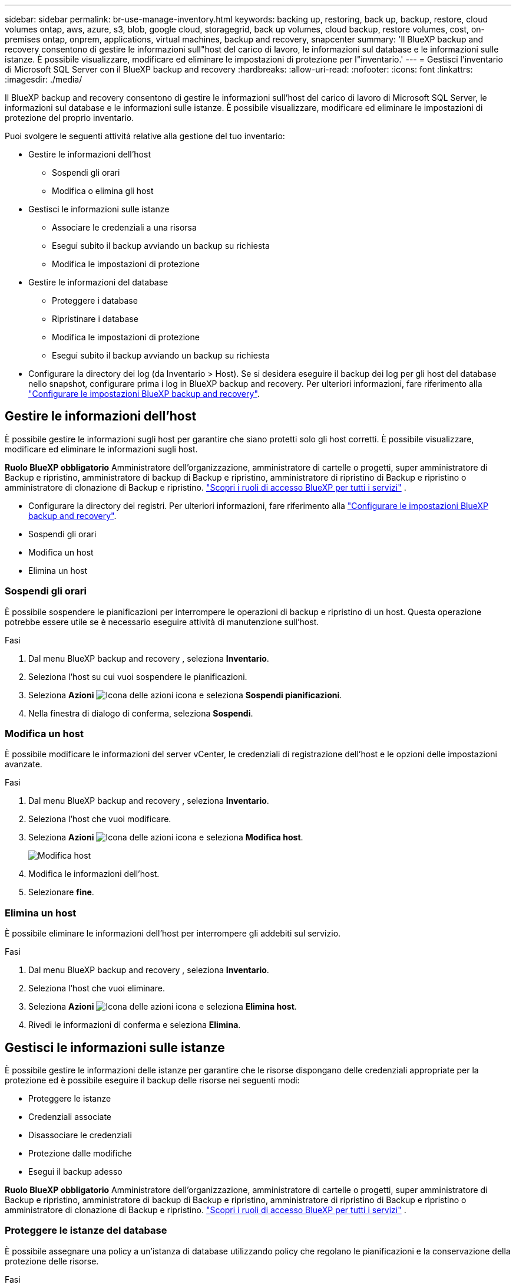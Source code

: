 ---
sidebar: sidebar 
permalink: br-use-manage-inventory.html 
keywords: backing up, restoring, back up, backup, restore, cloud volumes ontap, aws, azure, s3, blob, google cloud, storagegrid, back up volumes, cloud backup, restore volumes, cost, on-premises ontap, onprem, applications, virtual machines, backup and recovery, snapcenter 
summary: 'Il BlueXP backup and recovery consentono di gestire le informazioni sull"host del carico di lavoro, le informazioni sul database e le informazioni sulle istanze. È possibile visualizzare, modificare ed eliminare le impostazioni di protezione per l"inventario.' 
---
= Gestisci l'inventario di Microsoft SQL Server con il BlueXP backup and recovery
:hardbreaks:
:allow-uri-read: 
:nofooter: 
:icons: font
:linkattrs: 
:imagesdir: ./media/


[role="lead"]
Il BlueXP backup and recovery consentono di gestire le informazioni sull'host del carico di lavoro di Microsoft SQL Server, le informazioni sul database e le informazioni sulle istanze. È possibile visualizzare, modificare ed eliminare le impostazioni di protezione del proprio inventario.

Puoi svolgere le seguenti attività relative alla gestione del tuo inventario:

* Gestire le informazioni dell'host
+
** Sospendi gli orari
** Modifica o elimina gli host


* Gestisci le informazioni sulle istanze
+
** Associare le credenziali a una risorsa
** Esegui subito il backup avviando un backup su richiesta
** Modifica le impostazioni di protezione


* Gestire le informazioni del database
+
** Proteggere i database
** Ripristinare i database
** Modifica le impostazioni di protezione
** Esegui subito il backup avviando un backup su richiesta


* Configurare la directory dei log (da Inventario > Host). Se si desidera eseguire il backup dei log per gli host del database nello snapshot, configurare prima i log in BlueXP backup and recovery. Per ulteriori informazioni, fare riferimento alla link:br-start-setup.html["Configurare le impostazioni BlueXP backup and recovery"].




== Gestire le informazioni dell'host

È possibile gestire le informazioni sugli host per garantire che siano protetti solo gli host corretti. È possibile visualizzare, modificare ed eliminare le informazioni sugli host.

*Ruolo BlueXP obbligatorio* Amministratore dell'organizzazione, amministratore di cartelle o progetti, super amministratore di Backup e ripristino, amministratore di backup di Backup e ripristino, amministratore di ripristino di Backup e ripristino o amministratore di clonazione di Backup e ripristino.  https://docs.netapp.com/us-en/bluexp-setup-admin/reference-iam-predefined-roles.html["Scopri i ruoli di accesso BlueXP per tutti i servizi"^] .

* Configurare la directory dei registri. Per ulteriori informazioni, fare riferimento alla link:br-start-setup.html["Configurare le impostazioni BlueXP backup and recovery"].
* Sospendi gli orari
* Modifica un host
* Elimina un host




=== Sospendi gli orari

È possibile sospendere le pianificazioni per interrompere le operazioni di backup e ripristino di un host. Questa operazione potrebbe essere utile se è necessario eseguire attività di manutenzione sull'host.

.Fasi
. Dal menu BlueXP backup and recovery , seleziona *Inventario*.
. Seleziona l'host su cui vuoi sospendere le pianificazioni.
. Seleziona *Azioni* image:icon-action.png["Icona delle azioni"] icona e seleziona *Sospendi pianificazioni*.
. Nella finestra di dialogo di conferma, seleziona *Sospendi*.




=== Modifica un host

È possibile modificare le informazioni del server vCenter, le credenziali di registrazione dell'host e le opzioni delle impostazioni avanzate.

.Fasi
. Dal menu BlueXP backup and recovery , seleziona *Inventario*.
. Seleziona l'host che vuoi modificare.
. Seleziona *Azioni* image:icon-action.png["Icona delle azioni"] icona e seleziona *Modifica host*.
+
image:screen-br-inventory-hosts-edit.png["Modifica host"]

. Modifica le informazioni dell'host.
. Selezionare *fine*.




=== Elimina un host

È possibile eliminare le informazioni dell'host per interrompere gli addebiti sul servizio.

.Fasi
. Dal menu BlueXP backup and recovery , seleziona *Inventario*.
. Seleziona l'host che vuoi eliminare.
. Seleziona *Azioni* image:icon-action.png["Icona delle azioni"] icona e seleziona *Elimina host*.
. Rivedi le informazioni di conferma e seleziona *Elimina*.




== Gestisci le informazioni sulle istanze

È possibile gestire le informazioni delle istanze per garantire che le risorse dispongano delle credenziali appropriate per la protezione ed è possibile eseguire il backup delle risorse nei seguenti modi:

* Proteggere le istanze
* Credenziali associate
* Disassociare le credenziali
* Protezione dalle modifiche
* Esegui il backup adesso


*Ruolo BlueXP obbligatorio* Amministratore dell'organizzazione, amministratore di cartelle o progetti, super amministratore di Backup e ripristino, amministratore di backup di Backup e ripristino, amministratore di ripristino di Backup e ripristino o amministratore di clonazione di Backup e ripristino.  https://docs.netapp.com/us-en/bluexp-setup-admin/reference-iam-predefined-roles.html["Scopri i ruoli di accesso BlueXP per tutti i servizi"^] .



=== Proteggere le istanze del database

È possibile assegnare una policy a un'istanza di database utilizzando policy che regolano le pianificazioni e la conservazione della protezione delle risorse.

.Fasi
. Dal menu BlueXP backup and recovery , seleziona *Inventario*.
. Seleziona il carico di lavoro che vuoi visualizzare e seleziona *Visualizza*.
. Selezionare la scheda *Istanze*.
. Selezionare l'istanza.
. Seleziona *Azioni* image:icon-action.png["Icona delle azioni"] icona e seleziona *Proteggi*.
. Seleziona una policy o creane una nuova.
+
Per i dettagli sulla creazione di una policy, fare riferimento a link:br-use-policies-create.html["Creare un criterio"] .

. Fornire informazioni sugli script che si desidera eseguire prima e dopo il backup.
+
** *Pre-script*: Inserisci il nome e il percorso del file dello script per eseguirlo automaticamente prima dell'attivazione dell'azione di protezione. Questa opzione è utile per eseguire attività o configurazioni aggiuntive che devono essere eseguite prima del flusso di lavoro di protezione.
** *Post-script*: Inserisci il nome e il percorso del file dello script per eseguirlo automaticamente al termine dell'azione di protezione. Questa opzione è utile per eseguire attività o configurazioni aggiuntive che devono essere eseguite dopo il flusso di lavoro di protezione.


. Fornisci informazioni su come desideri che venga verificato lo snapshot:
+
** Posizione di archiviazione: seleziona la posizione in cui verrà archiviato lo snapshot di verifica.
** Risorsa di verifica: seleziona se la risorsa che vuoi verificare si trova nello snapshot locale e nell'archiviazione secondaria ONTAP .
** Pianificazione della verifica: seleziona la frequenza oraria, giornaliera, settimanale, mensile o annuale.






=== Associare le credenziali a una risorsa

È possibile associare le credenziali a una risorsa in modo che venga garantita la protezione.

Per ulteriori informazioni, vedere link:br-start-configure.html["Configurare le impostazioni BlueXP backup and recovery , incluse le credenziali"].

.Fasi
. Dal menu BlueXP backup and recovery , seleziona *Inventario*.
. Seleziona il carico di lavoro che vuoi visualizzare e seleziona *Visualizza*.
. Selezionare la scheda *Istanze*.
. Selezionare l'istanza.
. Seleziona *Azioni* image:icon-action.png["Icona delle azioni"] e seleziona *Associa credenziali*.
. Utilizza le credenziali esistenti o creane di nuove.




=== Modifica le impostazioni di protezione

È possibile modificare la policy, crearne una nuova, impostare una pianificazione e definire le impostazioni di conservazione.

.Fasi
. Dal menu BlueXP backup and recovery , seleziona *Inventario*.
. Seleziona il carico di lavoro che vuoi visualizzare e seleziona *Visualizza*.
. Selezionare la scheda *Istanze*.
. Selezionare l'istanza.
. Seleziona *Azioni* image:icon-action.png["Icona delle azioni"] icona e seleziona *Modifica protezione*.
+
Per i dettagli sulla creazione di una policy, fare riferimento a link:br-use-policies-create.html["Creare un criterio"] .





=== Esegui il backup adesso

Puoi eseguire subito il backup dei tuoi dati per assicurarti che siano immediatamente protetti.

.Fasi
. Dal menu BlueXP backup and recovery , seleziona *Inventario*.
. Seleziona il carico di lavoro che vuoi visualizzare e seleziona *Visualizza*.
. Selezionare la scheda *Istanze*.
. Selezionare l'istanza.
. Seleziona *Azioni* image:icon-action.png["Icona delle azioni"] icona e seleziona *Esegui backup adesso*.
. Scegli il tipo di backup e imposta la pianificazione.
+
Per i dettagli sulla creazione di un backup ad hoc, fare riferimento a link:br-use-mssql-backup.html["Creare un criterio"] .





== Gestire le informazioni del database

È possibile gestire le informazioni del database nei seguenti modi:

* Proteggere i database
* Ripristinare i database
* Visualizza i dettagli della protezione
* Modifica le impostazioni di protezione
* Esegui il backup adesso




=== Proteggere i database

È possibile modificare la policy, crearne una nuova, impostare una pianificazione e definire le impostazioni di conservazione.

*Ruolo BlueXP obbligatorio* Amministratore dell'organizzazione, Amministratore di cartelle o progetti, Super amministratore di backup e ripristino, Ruolo di amministratore di backup di backup e ripristino.  https://docs.netapp.com/us-en/bluexp-setup-admin/reference-iam-predefined-roles.html["Scopri i ruoli di accesso BlueXP per tutti i servizi"^] .

.Fasi
. Dal menu BlueXP backup and recovery , seleziona *Inventario*.
. Seleziona il carico di lavoro che vuoi visualizzare e seleziona *Visualizza*.
. Selezionare la scheda *Database*.
. Selezionare il database.
. Seleziona *Azioni* image:icon-action.png["Icona delle azioni"] icona e seleziona *Proteggi*.
+
Per i dettagli sulla creazione di una policy, fare riferimento a link:br-use-policies-create.html["Creare un criterio"] .





=== Ripristinare i database

È possibile ripristinare un database per garantire la protezione dei dati.

*Ruolo BlueXP obbligatorio* Amministratore dell'organizzazione, Amministratore di cartelle o progetti, Super amministratore di backup e ripristino, Amministratore di ripristino di backup e ripristino.  https://docs.netapp.com/us-en/bluexp-setup-admin/reference-iam-predefined-roles.html["Scopri i ruoli di accesso BlueXP per tutti i servizi"^] .

.Fasi
. Dal menu BlueXP backup and recovery , seleziona *Inventario*.
. Seleziona il carico di lavoro che vuoi visualizzare e seleziona *Visualizza*.
. Selezionare la scheda *Database*.
. Selezionare il database.
. Seleziona *Azioni* image:icon-action.png["Icona delle azioni"] icona e seleziona *Ripristina*.
+
Per informazioni sul ripristino dei carichi di lavoro, fare riferimento a link:br-use-mssql-restore.html["Ripristinare i carichi di lavoro"] .





=== Modifica le impostazioni di protezione

È possibile modificare la policy, crearne una nuova, impostare una pianificazione e definire le impostazioni di conservazione.

*Ruolo BlueXP obbligatorio* Amministratore dell'organizzazione, Amministratore di cartelle o progetti, Super amministratore di backup e ripristino, Ruolo di amministratore di backup di backup e ripristino.  https://docs.netapp.com/us-en/bluexp-setup-admin/reference-iam-predefined-roles.html["Scopri i ruoli di accesso BlueXP per tutti i servizi"^] .

.Fasi
. Dal menu BlueXP backup and recovery , seleziona *Inventario*.
. Seleziona il carico di lavoro che vuoi visualizzare e seleziona *Visualizza*.
. Selezionare la scheda *Database*.
. Selezionare il database.
. Seleziona *Azioni* image:icon-action.png["Icona delle azioni"] icona e seleziona *Modifica protezione*.
+
Per i dettagli sulla creazione di una policy, fare riferimento a link:br-use-policies-create.html["Creare un criterio"] .





=== Esegui il backup adesso

Puoi eseguire subito il backup delle istanze e dei database di Microsoft SQL Server per garantire la protezione immediata dei tuoi dati.

*Ruolo BlueXP obbligatorio* Amministratore dell'organizzazione, Amministratore di cartelle o progetti, Super amministratore di backup e ripristino, Ruolo di amministratore di backup di backup e ripristino.  https://docs.netapp.com/us-en/bluexp-setup-admin/reference-iam-predefined-roles.html["Scopri i ruoli di accesso BlueXP per tutti i servizi"^] .

.Fasi
. Dal menu BlueXP backup and recovery , seleziona *Inventario*.
. Seleziona il carico di lavoro che vuoi visualizzare e seleziona *Visualizza*.
. Selezionare la scheda *Istanze* o *Database*.
. Selezionare l'istanza o il database.
. Seleziona *Azioni* image:icon-action.png["Icona delle azioni"] icona e seleziona *Esegui backup adesso*.

